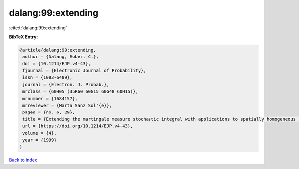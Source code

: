 dalang:99:extending
===================

:cite:t:`dalang:99:extending`

**BibTeX Entry:**

.. code-block:: bibtex

   @article{dalang:99:extending,
    author = {Dalang, Robert C.},
    doi = {10.1214/EJP.v4-43},
    fjournal = {Electronic Journal of Probability},
    issn = {1083-6489},
    journal = {Electron. J. Probab.},
    mrclass = {60H05 (35R60 60G15 60G48 60H15)},
    mrnumber = {1684157},
    mrreviewer = {Marta Sanz Sol'{e}},
    pages = {no. 6, 29},
    title = {Extending the martingale measure stochastic integral with applications to spatially homogeneous s.p.d.e.'s},
    url = {https://doi.org/10.1214/EJP.v4-43},
    volume = {4},
    year = {1999}
   }

`Back to index <../By-Cite-Keys.rst>`_
